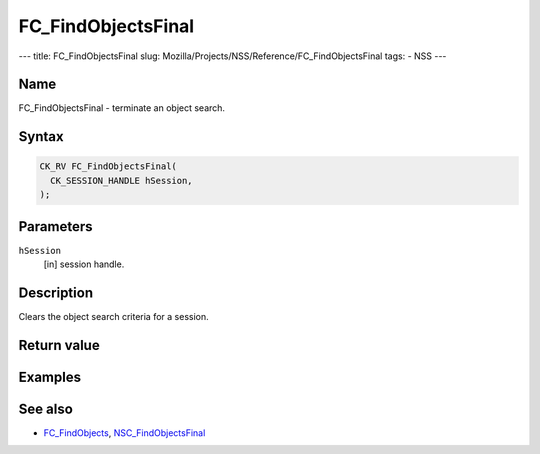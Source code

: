 ===================
FC_FindObjectsFinal
===================
--- title: FC_FindObjectsFinal slug:
Mozilla/Projects/NSS/Reference/FC_FindObjectsFinal tags: - NSS ---

.. _Name:

Name
~~~~

FC_FindObjectsFinal - terminate an object search.

.. _Syntax:

Syntax
~~~~~~

.. code:: eval

   CK_RV FC_FindObjectsFinal(
     CK_SESSION_HANDLE hSession,
   );

.. _Parameters:

Parameters
~~~~~~~~~~

``hSession``
   [in] session handle.

.. _Description:

Description
~~~~~~~~~~~

Clears the object search criteria for a session.

.. _Return_value:

Return value
~~~~~~~~~~~~

.. _Examples:

Examples
~~~~~~~~

.. _See_also:

See also
~~~~~~~~

-  `FC_FindObjects </en-US/FC_FindObjects>`__,
   `NSC_FindObjectsFinal </en-US/NSC_FindObjectsFinal>`__
